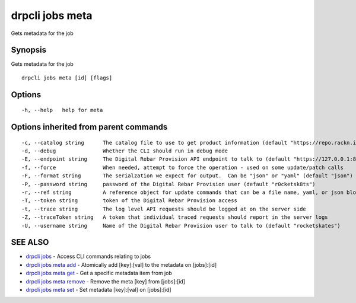 drpcli jobs meta
================

Gets metadata for the job

Synopsis
--------

Gets metadata for the job

::

    drpcli jobs meta [id] [flags]

Options
-------

::

      -h, --help   help for meta

Options inherited from parent commands
--------------------------------------

::

      -c, --catalog string      The catalog file to use to get product information (default "https://repo.rackn.io")
      -d, --debug               Whether the CLI should run in debug mode
      -E, --endpoint string     The Digital Rebar Provision API endpoint to talk to (default "https://127.0.0.1:8092")
      -f, --force               When needed, attempt to force the operation - used on some update/patch calls
      -F, --format string       The serialzation we expect for output.  Can be "json" or "yaml" (default "json")
      -P, --password string     password of the Digital Rebar Provision user (default "r0cketsk8ts")
      -r, --ref string          A reference object for update commands that can be a file name, yaml, or json blob
      -T, --token string        token of the Digital Rebar Provision access
      -t, --trace string        The log level API requests should be logged at on the server side
      -Z, --traceToken string   A token that individual traced requests should report in the server logs
      -U, --username string     Name of the Digital Rebar Provision user to talk to (default "rocketskates")

SEE ALSO
--------

-  `drpcli jobs <drpcli_jobs.html>`__ - Access CLI commands relating to
   jobs
-  `drpcli jobs meta add <drpcli_jobs_meta_add.html>`__ - Atomically add
   [key]:[val] to the metadata on [jobs]:[id]
-  `drpcli jobs meta get <drpcli_jobs_meta_get.html>`__ - Get a specific
   metadata item from job
-  `drpcli jobs meta remove <drpcli_jobs_meta_remove.html>`__ - Remove
   the meta [key] from [jobs]:[id]
-  `drpcli jobs meta set <drpcli_jobs_meta_set.html>`__ - Set metadata
   [key]:[val] on [jobs]:[id]
